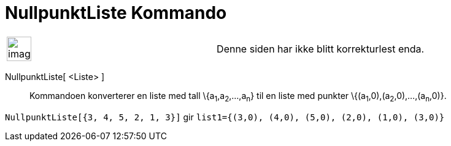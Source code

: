= NullpunktListe Kommando
:page-en: commands/RootList
ifdef::env-github[:imagesdir: /nb/modules/ROOT/assets/images]

[width="100%",cols="50%,50%",]
|===
a|
image:Ambox_content.png[image,width=40,height=40]

|Denne siden har ikke blitt korrekturlest enda.
|===

NullpunktListe[ <Liste> ]::
  Kommandoen konverterer en liste med tall \{a~1~,a~2~,...,a~n~} til en liste med punkter
  \{(a~1~,0),(a~2~,0),...,(a~n~,0)}.

[EXAMPLE]
====

`++NullpunktListe[{3, 4, 5, 2, 1, 3}]++` gir `++list1={(3,0), (4,0), (5,0), (2,0), (1,0), (3,0)}++`

====
